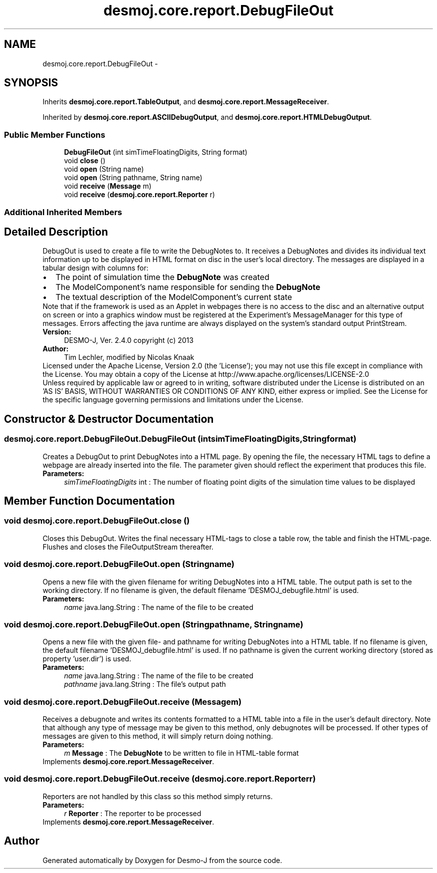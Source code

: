 .TH "desmoj.core.report.DebugFileOut" 3 "Wed Dec 4 2013" "Version 1.0" "Desmo-J" \" -*- nroff -*-
.ad l
.nh
.SH NAME
desmoj.core.report.DebugFileOut \- 
.SH SYNOPSIS
.br
.PP
.PP
Inherits \fBdesmoj\&.core\&.report\&.TableOutput\fP, and \fBdesmoj\&.core\&.report\&.MessageReceiver\fP\&.
.PP
Inherited by \fBdesmoj\&.core\&.report\&.ASCIIDebugOutput\fP, and \fBdesmoj\&.core\&.report\&.HTMLDebugOutput\fP\&.
.SS "Public Member Functions"

.in +1c
.ti -1c
.RI "\fBDebugFileOut\fP (int simTimeFloatingDigits, String format)"
.br
.ti -1c
.RI "void \fBclose\fP ()"
.br
.ti -1c
.RI "void \fBopen\fP (String name)"
.br
.ti -1c
.RI "void \fBopen\fP (String pathname, String name)"
.br
.ti -1c
.RI "void \fBreceive\fP (\fBMessage\fP m)"
.br
.ti -1c
.RI "void \fBreceive\fP (\fBdesmoj\&.core\&.report\&.Reporter\fP r)"
.br
.in -1c
.SS "Additional Inherited Members"
.SH "Detailed Description"
.PP 
DebugOut is used to create a file to write the DebugNotes to\&. It receives a DebugNotes and divides its individual text information up to be displayed in HTML format on disc in the user's local directory\&. The messages are displayed in a tabular design with columns for: 
.PD 0

.IP "\(bu" 2
The point of simulation time the \fBDebugNote\fP was created 
.IP "\(bu" 2
The ModelComponent's name responsible for sending the \fBDebugNote\fP 
.IP "\(bu" 2
The textual description of the ModelComponent's current state 
.PP
Note that if the framework is used as an Applet in webpages there is no access to the disc and an alternative output on screen or into a graphics window must be registered at the Experiment's MessageManager for this type of messages\&. Errors affecting the java runtime are always displayed on the system's standard output PrintStream\&.
.PP
\fBVersion:\fP
.RS 4
DESMO-J, Ver\&. 2\&.4\&.0 copyright (c) 2013 
.RE
.PP
\fBAuthor:\fP
.RS 4
Tim Lechler, modified by Nicolas Knaak
.RE
.PP
Licensed under the Apache License, Version 2\&.0 (the 'License'); you may not use this file except in compliance with the License\&. You may obtain a copy of the License at http://www.apache.org/licenses/LICENSE-2.0
.PP
Unless required by applicable law or agreed to in writing, software distributed under the License is distributed on an 'AS IS' BASIS, WITHOUT WARRANTIES OR CONDITIONS OF ANY KIND, either express or implied\&. See the License for the specific language governing permissions and limitations under the License\&. 
.SH "Constructor & Destructor Documentation"
.PP 
.SS "desmoj\&.core\&.report\&.DebugFileOut\&.DebugFileOut (intsimTimeFloatingDigits, Stringformat)"
Creates a DebugOut to print DebugNotes into a HTML page\&. By opening the file, the necessary HTML tags to define a webpage are already inserted into the file\&. The parameter given should reflect the experiment that produces this file\&.
.PP
\fBParameters:\fP
.RS 4
\fIsimTimeFloatingDigits\fP int : The number of floating point digits of the simulation time values to be displayed 
.RE
.PP

.SH "Member Function Documentation"
.PP 
.SS "void desmoj\&.core\&.report\&.DebugFileOut\&.close ()"
Closes this DebugOut\&. Writes the final necessary HTML-tags to close a table row, the table and finish the HTML-page\&. Flushes and closes the FileOutputStream thereafter\&. 
.SS "void desmoj\&.core\&.report\&.DebugFileOut\&.open (Stringname)"
Opens a new file with the given filename for writing DebugNotes into a HTML table\&. The output path is set to the working directory\&. If no filename is given, the default filename 'DESMOJ_debugfile\&.html' is used\&.
.PP
\fBParameters:\fP
.RS 4
\fIname\fP java\&.lang\&.String : The name of the file to be created 
.RE
.PP

.SS "void desmoj\&.core\&.report\&.DebugFileOut\&.open (Stringpathname, Stringname)"
Opens a new file with the given file- and pathname for writing DebugNotes into a HTML table\&. If no filename is given, the default filename 'DESMOJ_debugfile\&.html' is used\&. If no pathname is given the current working directory (stored as property 'user\&.dir') is used\&.
.PP
\fBParameters:\fP
.RS 4
\fIname\fP java\&.lang\&.String : The name of the file to be created 
.br
\fIpathname\fP java\&.lang\&.String : The file's output path 
.RE
.PP

.SS "void desmoj\&.core\&.report\&.DebugFileOut\&.receive (\fBMessage\fPm)"
Receives a debugnote and writes its contents formatted to a HTML table into a file in the user's default directory\&. Note that although any type of message may be given to this method, only debugnotes will be processed\&. If other types of messages are given to this method, it will simply return doing nothing\&.
.PP
\fBParameters:\fP
.RS 4
\fIm\fP \fBMessage\fP : The \fBDebugNote\fP to be written to file in HTML-table format 
.RE
.PP

.PP
Implements \fBdesmoj\&.core\&.report\&.MessageReceiver\fP\&.
.SS "void desmoj\&.core\&.report\&.DebugFileOut\&.receive (\fBdesmoj\&.core\&.report\&.Reporter\fPr)"
Reporters are not handled by this class so this method simply returns\&.
.PP
\fBParameters:\fP
.RS 4
\fIr\fP \fBReporter\fP : The reporter to be processed 
.RE
.PP

.PP
Implements \fBdesmoj\&.core\&.report\&.MessageReceiver\fP\&.

.SH "Author"
.PP 
Generated automatically by Doxygen for Desmo-J from the source code\&.
